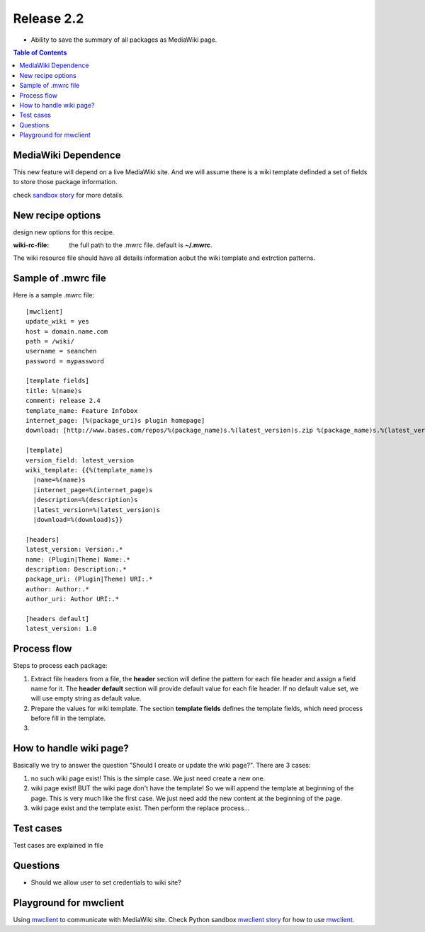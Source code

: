 
Release 2.2
===========

- Ability to save the summary of all packages as MediaWiki page.

.. contents:: Table of Contents
   :depth: 5

MediaWiki Dependence
--------------------

This new feature will depend on a live MediaWiki site.
And we will assume there is a wiki template definded
a set of fields to store those package information.

check `sandbox story <https://github.com/leocornus/leocornus.py.sandbox/blob/master/leocornus/py/sandbox/tests/mwclient/wpFileHeader2mw.rst>`_ for more details.

New recipe options
------------------

design new options for this recipe.

:wiki-rc-file:
  the full path to the .mwrc file. default is **~/.mwrc**.

The wiki resource file should have all details information
aobut the wiki template and extrction patterns.

Sample of .mwrc file
--------------------

Here is a sample .mwrc file::

  [mwclient]
  update_wiki = yes
  host = domain.name.com
  path = /wiki/
  username = seanchen
  password = mypassword

  [template fields]
  title: %(name)s
  comment: release 2.4
  template_name: Feature Infobox
  internet_page: [%(package_uri)s plugin homepage]
  download: [http://www.bases.com/repos/%(package_name)s.%(latest_version)s.zip %(package_name)s.%(latest_version)s.zip]

  [template]
  version_field: latest_version
  wiki_template: {{%(template_name)s
    |name=%(name)s
    |internet_page=%(internet_page)s
    |description=%(description)s
    |latest_version=%(latest_version)s
    |download=%(download)s}}

  [headers]
  latest_version: Version:.*
  name: (Plugin|Theme) Name:.*
  description: Description:.*
  package_uri: (Plugin|Theme) URI:.*
  author: Author:.*
  author_uri: Author URI:.*
  
  [headers default]
  latest_version: 1.0

Process flow
------------

Steps to process each package:

#. Extract file headers from a file, the **header** section
   will define the pattern for each file header and 
   assign a field name for it.
   The **header default** section will provide default value for
   each file header.
   If no default value set, we will use empty string 
   as default value.
#. Prepare the values for wiki template.
   The section **template fields** defines the template fields,
   which need process before fill in the template.
#. 

How to handle wiki page?
------------------------

Basically we try to answer the question
"Should I create or update the wiki page?".
There are 3 cases:

#. no such wiki page exist! 
   This is the simple case. We just need create a new one.
#. wiki page exist! BUT the wiki page don't have the template!
   So we will append the template at beginning of the page.
   This is very much like the first case.
   We just need add the new content at the beginning of the page.
#. wiki page exist and the template exist.
   Then perform the replace process...

Test cases
----------

Test cases are explained in file 

Questions
---------

- Should we allow user to set credentials to wiki site?

Playground for mwclient
-----------------------

Using mwclient_ to communicate with MediaWiki site.
Check Python sandbox `mwclient story`_ for how to use mwclient_.

.. _mwclient: https://github.com/btongminh/mwclient
.. _mwclient story: https://github.com/leocornus/leocornus.py.sandbox/blob/master/leocornus/py/sandbox/tests/mwclient

